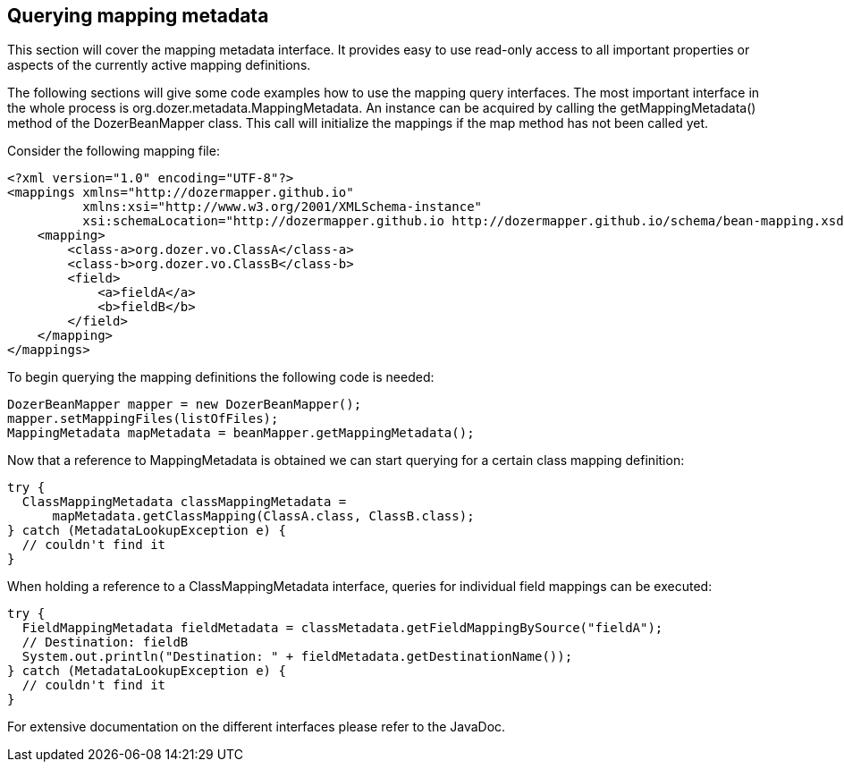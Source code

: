 == Querying mapping metadata
This section will cover the mapping metadata interface. It provides easy
to use read-only access to all important properties or aspects of the
currently active mapping definitions.

The following sections will give some code examples how to use the
mapping query interfaces. The most important interface in the whole
process is org.dozer.metadata.MappingMetadata. An instance can be
acquired by calling the getMappingMetadata() method of the
DozerBeanMapper class. This call will initialize the mappings if the map
method has not been called yet.

Consider the following mapping file:

[source,xml,prettyprint]
----
<?xml version="1.0" encoding="UTF-8"?>
<mappings xmlns="http://dozermapper.github.io"
          xmlns:xsi="http://www.w3.org/2001/XMLSchema-instance"
          xsi:schemaLocation="http://dozermapper.github.io http://dozermapper.github.io/schema/bean-mapping.xsd">
    <mapping>
        <class-a>org.dozer.vo.ClassA</class-a>
        <class-b>org.dozer.vo.ClassB</class-b>
        <field>
            <a>fieldA</a>
            <b>fieldB</b>
        </field>
    </mapping>
</mappings>
----

To begin querying the mapping definitions the following code is needed:

[source,java,prettyprint]
----
DozerBeanMapper mapper = new DozerBeanMapper();
mapper.setMappingFiles(listOfFiles);
MappingMetadata mapMetadata = beanMapper.getMappingMetadata();
----

Now that a reference to MappingMetadata is obtained we can start
querying for a certain class mapping definition:

[source,java,prettyprint]
----
try {
  ClassMappingMetadata classMappingMetadata = 
      mapMetadata.getClassMapping(ClassA.class, ClassB.class);
} catch (MetadataLookupException e) {
  // couldn't find it
}
----

When holding a reference to a ClassMappingMetadata interface, queries
for individual field mappings can be executed:

[source,java,prettyprint]
----
try {
  FieldMappingMetadata fieldMetadata = classMetadata.getFieldMappingBySource("fieldA");
  // Destination: fieldB
  System.out.println("Destination: " + fieldMetadata.getDestinationName());
} catch (MetadataLookupException e) {
  // couldn't find it
}
----

For extensive documentation on the different interfaces please refer to
the JavaDoc.
